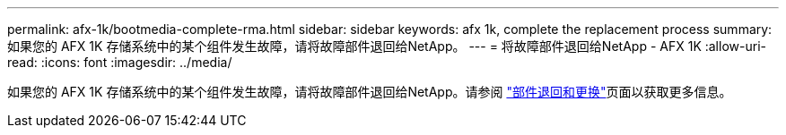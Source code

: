---
permalink: afx-1k/bootmedia-complete-rma.html 
sidebar: sidebar 
keywords: afx 1k, complete the replacement process 
summary: 如果您的 AFX 1K 存储系统中的某个组件发生故障，请将故障部件退回给NetApp。 
---
= 将故障部件退回给NetApp - AFX 1K
:allow-uri-read: 
:icons: font
:imagesdir: ../media/


[role="lead"]
如果您的 AFX 1K 存储系统中的某个组件发生故障，请将故障部件退回给NetApp。请参阅 https://mysupport.netapp.com/site/info/rma["部件退回和更换"]页面以获取更多信息。
